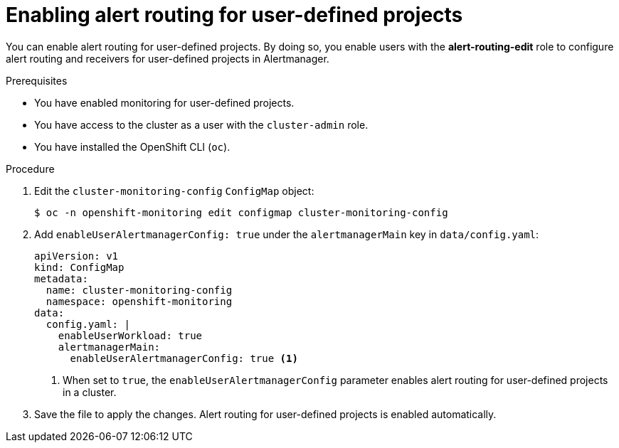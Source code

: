 // Module included in the following assemblies:
//
// * monitoring/enabling-alert-routing-for-user-defined-projects.adoc

:_content-type: PROCEDURE
[id="enabling-alert-routing-for-user-defined-projects_{context}"]
= Enabling alert routing for user-defined projects

[role="_abstract"]
You can enable alert routing for user-defined projects. By doing so, you enable users with the **alert-routing-edit** role to configure alert routing and receivers for user-defined projects in Alertmanager.

.Prerequisites

* You have enabled monitoring for user-defined projects.
* You have access to the cluster as a user with the `cluster-admin` role.
* You have installed the OpenShift CLI (`oc`).

.Procedure

. Edit the `cluster-monitoring-config` `ConfigMap` object:
+
[source,terminal]
----
$ oc -n openshift-monitoring edit configmap cluster-monitoring-config
----
+
. Add `enableUserAlertmanagerConfig: true` under the `alertmanagerMain` key in `data/config.yaml`:
+
[source,yaml]
----
apiVersion: v1
kind: ConfigMap
metadata:
  name: cluster-monitoring-config
  namespace: openshift-monitoring
data:
  config.yaml: |
    enableUserWorkload: true
    alertmanagerMain:
      enableUserAlertmanagerConfig: true <1>
----
<1> When set to `true`, the `enableUserAlertmanagerConfig` parameter enables alert routing for user-defined projects in a cluster.
+
. Save the file to apply the changes. Alert routing for user-defined projects is enabled automatically.
